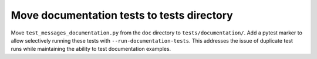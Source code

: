 Move documentation tests to tests directory
------------------------------------------

Move ``test_messages_documentation.py`` from the ``doc`` directory to ``tests/documentation/``.
Add a pytest marker to allow selectively running these tests with ``--run-documentation-tests``.
This addresses the issue of duplicate test runs while maintaining the ability to test documentation examples.
